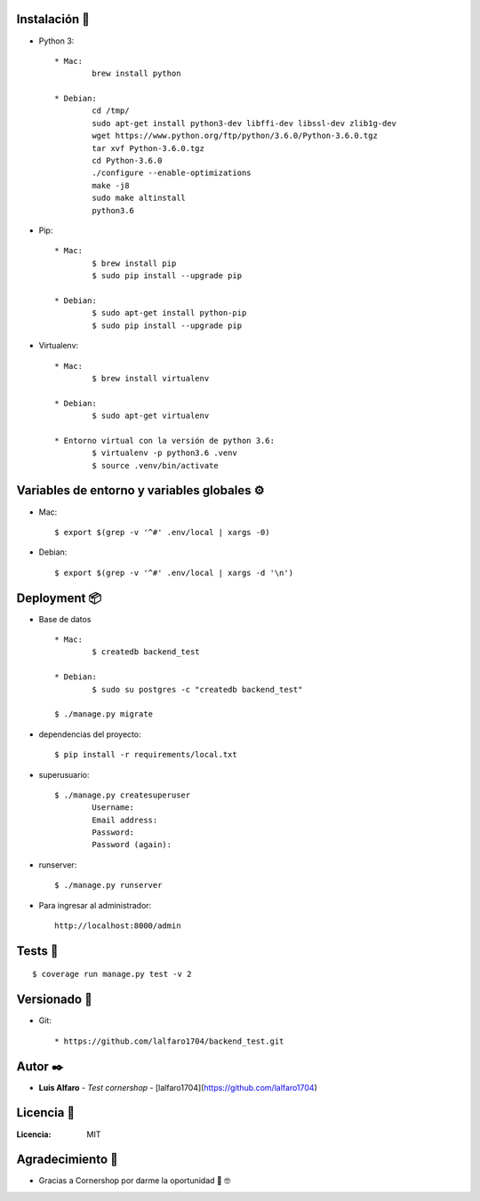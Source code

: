 Instalación 🔧
==============

* Python 3: ::

	* Mac:
		brew install python

	* Debian:
		cd /tmp/
		sudo apt-get install python3-dev libffi-dev libssl-dev zlib1g-dev
		wget https://www.python.org/ftp/python/3.6.0/Python-3.6.0.tgz
		tar xvf Python-3.6.0.tgz
		cd Python-3.6.0
		./configure --enable-optimizations
		make -j8
		sudo make altinstall
		python3.6

* Pip: ::

	* Mac:
		$ brew install pip
		$ sudo pip install --upgrade pip

	* Debian:
		$ sudo apt-get install python-pip
		$ sudo pip install --upgrade pip

* Virtualenv: ::

	* Mac:
		$ brew install virtualenv

	* Debian:
		$ sudo apt-get virtualenv

	* Entorno virtual con la versión de python 3.6:
		$ virtualenv -p python3.6 .venv
		$ source .venv/bin/activate

Variables de entorno y variables globales ⚙️
============================================

* Mac: ::

	$ export $(grep -v '^#' .env/local | xargs -0)

* Debian: ::

	$ export $(grep -v '^#' .env/local | xargs -d '\n')

Deployment 📦
=============

* Base de datos ::

	* Mac:
		$ createdb backend_test

	* Debian:
		$ sudo su postgres -c "createdb backend_test"

	$ ./manage.py migrate

* dependencias del proyecto: ::

	$ pip install -r requirements/local.txt

* superusuario: ::

	$ ./manage.py createsuperuser
		Username:
		Email address:
		Password:
		Password (again):

* runserver: ::

	$ ./manage.py runserver

* Para ingresar al administrador: ::

	http://localhost:8000/admin

Tests 🔧
=========
::

	$ coverage run manage.py test -v 2

Versionado 📌
=============

* Git: ::

	* https://github.com/lalfaro1704/backend_test.git

Autor ✒️
========

* **Luis Alfaro** - *Test cornershop* - [lalfaro1704](https://github.com/lalfaro1704)

Licencia 📄
===========

:Licencia: MIT

Agradecimiento 🎁
=================

* Gracias a Cornershop por darme la oportunidad 🍺 🤓



